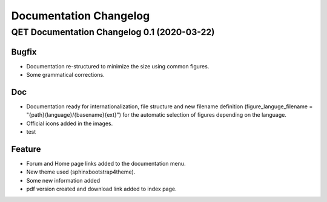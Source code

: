 .. SPDX-FileCopyrightText: 2024 Qelectrotech Team <license@qelectrotech.org>
..
.. SPDX-License-Identifier: GPL-2.0-only

=======================
Documentation Changelog
=======================


.. towncrier release notes start

QET Documentation Changelog 0.1 (2020-03-22)
============================================

Bugfix
------

- Documentation re-structured to minimize the size using common figures.
- Some grammatical corrections.


Doc
---

- Documentation ready for internationalization, file structure and new filename definition (figure_languge_filename = "{path}{language}/{basename}{ext}") for the automatic selection of figures depending on the language.
- Official icons added in the images.
- test


Feature
-------

- Forum and Home page links added to the documentation menu.
- New theme used (sphinxbootstrap4theme).
- Some new information added
- pdf version created and download link added to index page.




